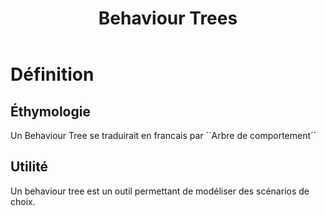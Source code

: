 #+LATEX_CLASS: article
#+LATEX_CLASS_OPTION: [a4paper]

#+TITLE: Behaviour Trees

* Définition
** Éthymologie
Un Behaviour Tree se traduirait en francais par ``Arbre de comportement´´
** Utilité
Un behaviour tree est un outil permettant de modéliser des scénarios de choix.
